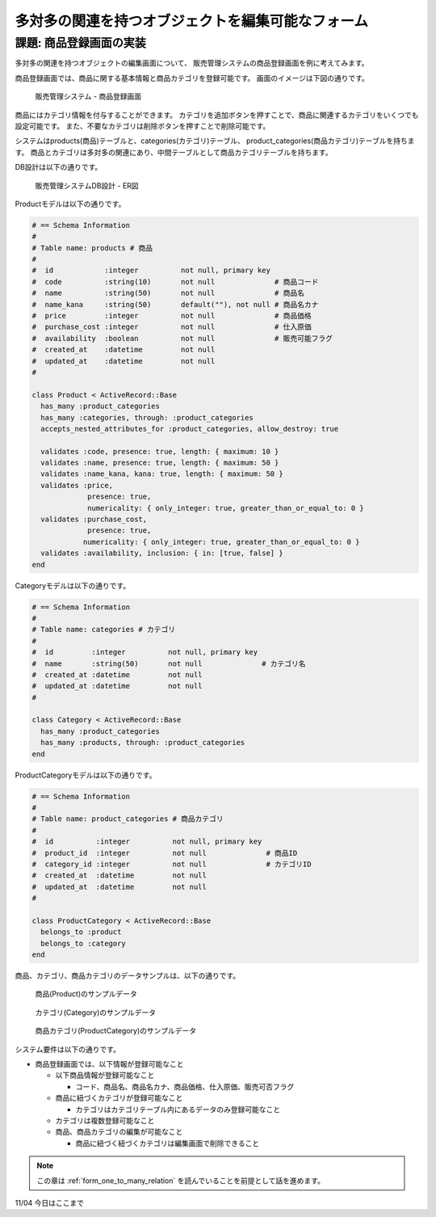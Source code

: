 .. _many_to_many_object_registrable_form:

============================================================================
多対多の関連を持つオブジェクトを編集可能なフォーム
============================================================================

課題: 商品登録画面の実装
============================================================================

多対多の関連を持つオブジェクトの編集画面について、
販売管理システムの商品登録画面を例に考えてみます。

商品登録画面では、商品に関する基本情報と商品カテゴリを登録可能です。
画面のイメージは下図の通りです。

.. figure:: images/mtm_product_form.png
  :scale: 80%

  販売管理システム - 商品登録画面


商品にはカテゴリ情報を付与することができます。
カテゴリを追加ボタンを押すことで、商品に関連するカテゴリをいくつでも設定可能です。
また、不要なカテゴリは削除ボタンを押すことで削除可能です。

システムはproducts(商品)テーブルと、categories(カテゴリ)テーブル、
product_categories(商品カテゴリ)テーブルを持ちます。
商品とカテゴリは多対多の関連にあり、中間テーブルとして商品カテゴリテーブルを持ちます。

DB設計は以下の通りです。

.. figure:: images/mtm_db_er.png
  :scale: 80%

  販売管理システムDB設計 - ER図

Productモデルは以下の通りです。

.. code-block:: ruby

  # == Schema Information
  #
  # Table name: products # 商品
  #
  #  id            :integer          not null, primary key
  #  code          :string(10)       not null              # 商品コード
  #  name          :string(50)       not null              # 商品名
  #  name_kana     :string(50)       default(""), not null # 商品名カナ
  #  price         :integer          not null              # 商品価格
  #  purchase_cost :integer          not null              # 仕入原価
  #  availability  :boolean          not null              # 販売可能フラグ
  #  created_at    :datetime         not null
  #  updated_at    :datetime         not null
  #

  class Product < ActiveRecord::Base
    has_many :product_categories
    has_many :categories, through: :product_categories
    accepts_nested_attributes_for :product_categories, allow_destroy: true

    validates :code, presence: true, length: { maximum: 10 }
    validates :name, presence: true, length: { maximum: 50 }
    validates :name_kana, kana: true, length: { maximum: 50 }
    validates :price,
               presence: true,
               numericality: { only_integer: true, greater_than_or_equal_to: 0 }
    validates :purchase_cost,
               presence: true,
              numericality: { only_integer: true, greater_than_or_equal_to: 0 }
    validates :availability, inclusion: { in: [true, false] }
  end

Categoryモデルは以下の通りです。

.. code-block:: ruby

  # == Schema Information
  #
  # Table name: categories # カテゴリ
  #
  #  id         :integer          not null, primary key
  #  name       :string(50)       not null              # カテゴリ名
  #  created_at :datetime         not null
  #  updated_at :datetime         not null
  #

  class Category < ActiveRecord::Base
    has_many :product_categories
    has_many :products, through: :product_categories
  end

ProductCategoryモデルは以下の通りです。

.. code-block:: ruby

  # == Schema Information
  #
  # Table name: product_categories # 商品カテゴリ
  #
  #  id          :integer          not null, primary key
  #  product_id  :integer          not null              # 商品ID
  #  category_id :integer          not null              # カテゴリID
  #  created_at  :datetime         not null
  #  updated_at  :datetime         not null
  #

  class ProductCategory < ActiveRecord::Base
    belongs_to :product
    belongs_to :category
  end

商品、カテゴリ、商品カテゴリのデータサンプルは、以下の通りです。

.. figure:: images/mtm_data_sample_product.png
  :scale: 80%

  商品(Product)のサンプルデータ

.. figure:: images/mtm_data_sample_category.png
  :scale: 80%

  カテゴリ(Category)のサンプルデータ

.. figure:: images/mtm_data_sample_product_category.png
  :scale: 80%

  商品カテゴリ(ProductCategory)のサンプルデータ


システム要件は以下の通りです。

- 商品登録画面では、以下情報が登録可能なこと

  - 以下商品情報が登録可能なこと

    - コード、商品名、商品名カナ、商品価格、仕入原価、販売可否フラグ

  - 商品に紐づくカテゴリが登録可能なこと

    - カテゴリはカテゴリテーブル内にあるデータのみ登録可能なこと

  - カテゴリは複数登録可能なこと
  - 商品、商品カテゴリの編集が可能なこと

    - 商品に紐づく紐づくカテゴリは編集画面で削除できること

.. note::

  この章は :ref:`form_one_to_many_relation` を読んでいることを前提として話を進めます。


11/04 今日はここまで
